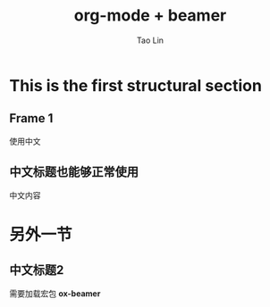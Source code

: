 #+TITLE: org-mode + beamer
#+AUTHOR: Tao Lin
#+OPTIONS: H:2 toc:t num:t
#+LaTeX_CLASS: beamer
#+LATEX_CLASS_OPTIONS: [presentation]
#+LATEX_HEADER: \usepackage[UTF8]{ctex}
#+BEAMER_THEME: Madrid

* This is the first structural section

** Frame 1
   
   使用中文

** 中文标题也能够正常使用

   中文内容

* 另外一节

** 中文标题2

   需要加载宏包 *ox-beamer*

